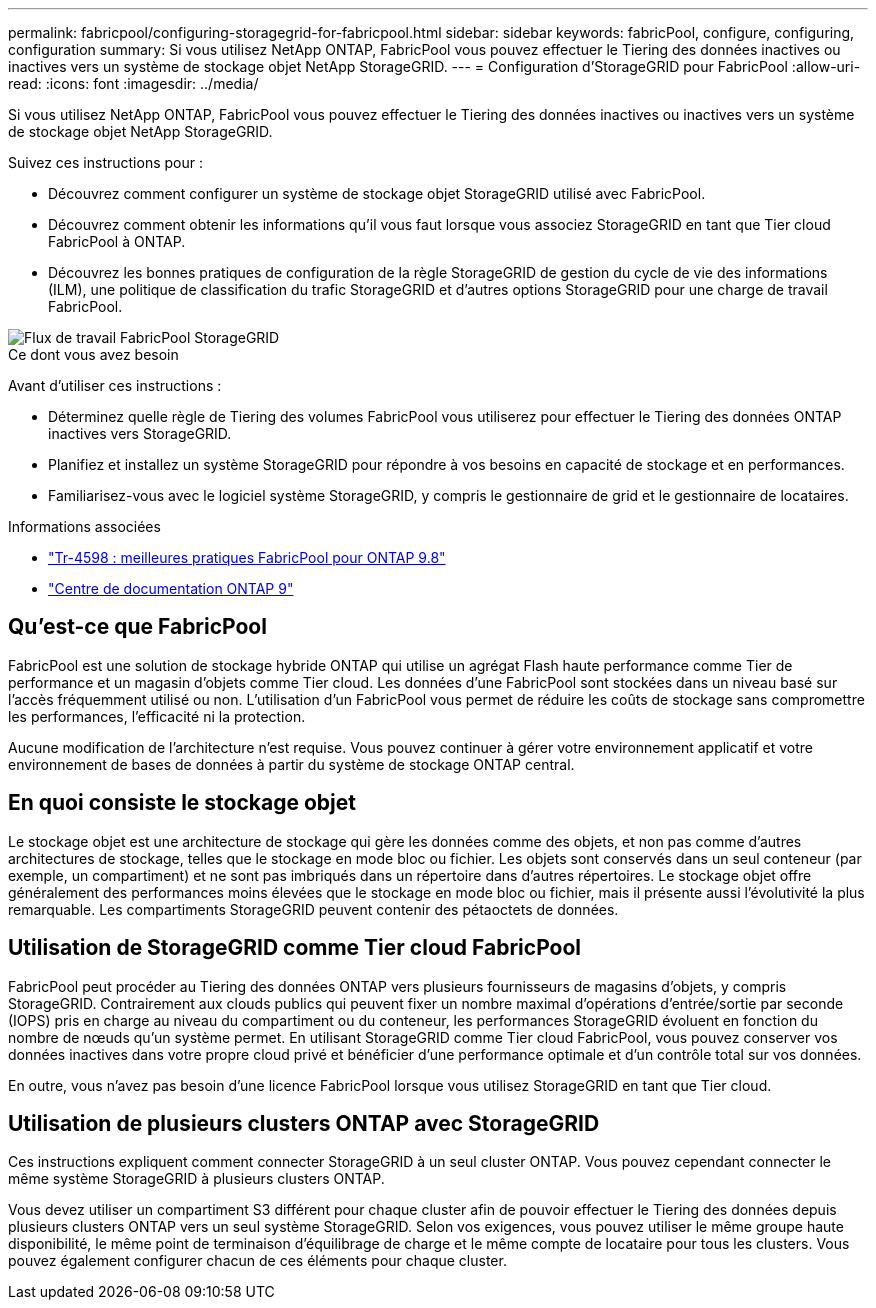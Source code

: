 ---
permalink: fabricpool/configuring-storagegrid-for-fabricpool.html 
sidebar: sidebar 
keywords: fabricPool, configure, configuring, configuration 
summary: Si vous utilisez NetApp ONTAP, FabricPool vous pouvez effectuer le Tiering des données inactives ou inactives vers un système de stockage objet NetApp StorageGRID. 
---
= Configuration d'StorageGRID pour FabricPool
:allow-uri-read: 
:icons: font
:imagesdir: ../media/


[role="lead"]
Si vous utilisez NetApp ONTAP, FabricPool vous pouvez effectuer le Tiering des données inactives ou inactives vers un système de stockage objet NetApp StorageGRID.

Suivez ces instructions pour :

* Découvrez comment configurer un système de stockage objet StorageGRID utilisé avec FabricPool.
* Découvrez comment obtenir les informations qu'il vous faut lorsque vous associez StorageGRID en tant que Tier cloud FabricPool à ONTAP.
* Découvrez les bonnes pratiques de configuration de la règle StorageGRID de gestion du cycle de vie des informations (ILM), une politique de classification du trafic StorageGRID et d'autres options StorageGRID pour une charge de travail FabricPool.


image::../media/fabricpool_storagegrid_workflow.png[Flux de travail FabricPool StorageGRID]

.Ce dont vous avez besoin
Avant d'utiliser ces instructions :

* Déterminez quelle règle de Tiering des volumes FabricPool vous utiliserez pour effectuer le Tiering des données ONTAP inactives vers StorageGRID.
* Planifiez et installez un système StorageGRID pour répondre à vos besoins en capacité de stockage et en performances.
* Familiarisez-vous avec le logiciel système StorageGRID, y compris le gestionnaire de grid et le gestionnaire de locataires.


.Informations associées
* https://www.netapp.com/pdf.html?item=/media/17239-tr4598pdf.pdf["Tr-4598 : meilleures pratiques FabricPool pour ONTAP 9.8"^]
* https://docs.netapp.com/ontap-9/index.jsp["Centre de documentation ONTAP 9"^]




== Qu'est-ce que FabricPool

FabricPool est une solution de stockage hybride ONTAP qui utilise un agrégat Flash haute performance comme Tier de performance et un magasin d'objets comme Tier cloud. Les données d'une FabricPool sont stockées dans un niveau basé sur l'accès fréquemment utilisé ou non. L'utilisation d'un FabricPool vous permet de réduire les coûts de stockage sans compromettre les performances, l'efficacité ni la protection.

Aucune modification de l'architecture n'est requise. Vous pouvez continuer à gérer votre environnement applicatif et votre environnement de bases de données à partir du système de stockage ONTAP central.



== En quoi consiste le stockage objet

Le stockage objet est une architecture de stockage qui gère les données comme des objets, et non pas comme d'autres architectures de stockage, telles que le stockage en mode bloc ou fichier. Les objets sont conservés dans un seul conteneur (par exemple, un compartiment) et ne sont pas imbriqués dans un répertoire dans d'autres répertoires. Le stockage objet offre généralement des performances moins élevées que le stockage en mode bloc ou fichier, mais il présente aussi l'évolutivité la plus remarquable. Les compartiments StorageGRID peuvent contenir des pétaoctets de données.



== Utilisation de StorageGRID comme Tier cloud FabricPool

FabricPool peut procéder au Tiering des données ONTAP vers plusieurs fournisseurs de magasins d'objets, y compris StorageGRID. Contrairement aux clouds publics qui peuvent fixer un nombre maximal d'opérations d'entrée/sortie par seconde (IOPS) pris en charge au niveau du compartiment ou du conteneur, les performances StorageGRID évoluent en fonction du nombre de nœuds qu'un système permet. En utilisant StorageGRID comme Tier cloud FabricPool, vous pouvez conserver vos données inactives dans votre propre cloud privé et bénéficier d'une performance optimale et d'un contrôle total sur vos données.

En outre, vous n'avez pas besoin d'une licence FabricPool lorsque vous utilisez StorageGRID en tant que Tier cloud.



== Utilisation de plusieurs clusters ONTAP avec StorageGRID

Ces instructions expliquent comment connecter StorageGRID à un seul cluster ONTAP. Vous pouvez cependant connecter le même système StorageGRID à plusieurs clusters ONTAP.

Vous devez utiliser un compartiment S3 différent pour chaque cluster afin de pouvoir effectuer le Tiering des données depuis plusieurs clusters ONTAP vers un seul système StorageGRID. Selon vos exigences, vous pouvez utiliser le même groupe haute disponibilité, le même point de terminaison d'équilibrage de charge et le même compte de locataire pour tous les clusters. Vous pouvez également configurer chacun de ces éléments pour chaque cluster.
